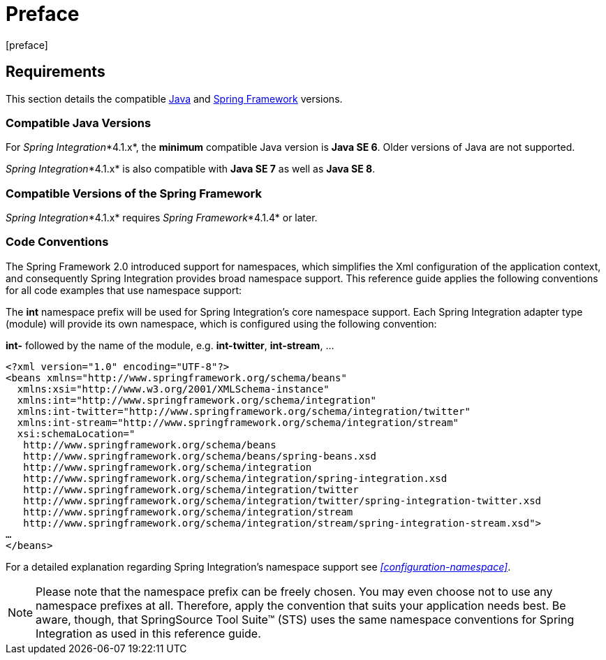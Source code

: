 [[preface]]
= Preface
[preface]

[[system-requirements]]
== Requirements

This section details the compatible http://www.oracle.com/technetwork/java/javase/downloads/index.html[Java] and http://www.springsource.org/spring-framework[Spring Framework] versions.

[[supported-java-versions]]
=== Compatible Java Versions

For _Spring Integration_*4.1.x*, the *minimum* compatible Java version is *Java SE 6*.
Older versions of Java are not supported.

_Spring Integration_*4.1.x* is also compatible with *Java SE 7* as well as *Java SE 8*.

[[supported-spring-versions]]
=== Compatible Versions of the Spring Framework

_Spring Integration_*4.1.x* requires _Spring Framework_*4.1.4* or later.

[[code-conventions]]
=== Code Conventions

The Spring Framework 2.0 introduced support for namespaces, which simplifies the Xml configuration of the application context, and consequently Spring Integration provides broad namespace support.
This reference guide applies the following conventions for all code examples that use namespace support:

The *int* namespace prefix will be used for Spring Integration's core namespace support.
Each Spring Integration adapter type (module) will provide its own namespace, which is configured using the following convention:

*int-* followed by the name of the module, e.g.
*int-twitter*, *int-stream*, …
[source,xml]
----
<?xml version="1.0" encoding="UTF-8"?>
<beans xmlns="http://www.springframework.org/schema/beans"
  xmlns:xsi="http://www.w3.org/2001/XMLSchema-instance"
  xmlns:int="http://www.springframework.org/schema/integration"
  xmlns:int-twitter="http://www.springframework.org/schema/integration/twitter"
  xmlns:int-stream="http://www.springframework.org/schema/integration/stream"
  xsi:schemaLocation="
   http://www.springframework.org/schema/beans
   http://www.springframework.org/schema/beans/spring-beans.xsd
   http://www.springframework.org/schema/integration
   http://www.springframework.org/schema/integration/spring-integration.xsd
   http://www.springframework.org/schema/integration/twitter
   http://www.springframework.org/schema/integration/twitter/spring-integration-twitter.xsd
   http://www.springframework.org/schema/integration/stream
   http://www.springframework.org/schema/integration/stream/spring-integration-stream.xsd">
…
</beans>
----

For a detailed explanation regarding Spring Integration's namespace support see _<<configuration-namespace>>_.

NOTE: Please note that the namespace prefix can be freely chosen.
You may even choose not to use any namespace prefixes at all.
Therefore, apply the convention that suits your application needs best.
Be aware, though, that SpringSource Tool Suite™ (STS) uses the same namespace conventions for Spring Integration as used in this reference guide.
